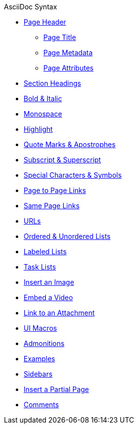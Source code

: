 .AsciiDoc Syntax
* xref:page-header.adoc[Page Header]
** xref:page-header.adoc#page-title[Page Title]
** xref:page-header.adoc#page-meta[Page Metadata]
** xref:page-header.adoc#page-attrs[Page Attributes]
* xref:section-headings.adoc[Section Headings]
//* Text & Punctuation Styles
* xref:bold-and-italic.adoc[Bold & Italic]
* xref:monospace.adoc[Monospace]
* xref:highlight.adoc[Highlight]
* xref:quotes-and-apostrophes.adoc[Quote Marks & Apostrophes]
* xref:subscript-and-superscript.adoc[Subscript & Superscript]
* xref:special-characters-and-symbols.adoc[Special Characters & Symbols]
* xref:page-to-page-xref.adoc[Page to Page Links]
* xref:in-page-xref.adoc[Same Page Links]
* xref:external-urls.adoc[URLs]
* xref:ordered-and-unordered-lists.adoc[Ordered & Unordered Lists]
* xref:labeled-lists.adoc[Labeled Lists]
* xref:task-lists.adoc[Task Lists]
* xref:insert-image.adoc[Insert an Image]
* xref:embed-video.adoc[Embed a Video]
* xref:link-attachment.adoc[Link to an Attachment]
* xref:ui-macros.adoc[UI Macros]
* xref:admonitions.adoc[Admonitions]
* xref:examples.adoc[Examples]
* xref:sidebar.adoc[Sidebars]
* xref:include-partial-page.adoc[Insert a Partial Page]
* xref:comments.adoc[Comments]
